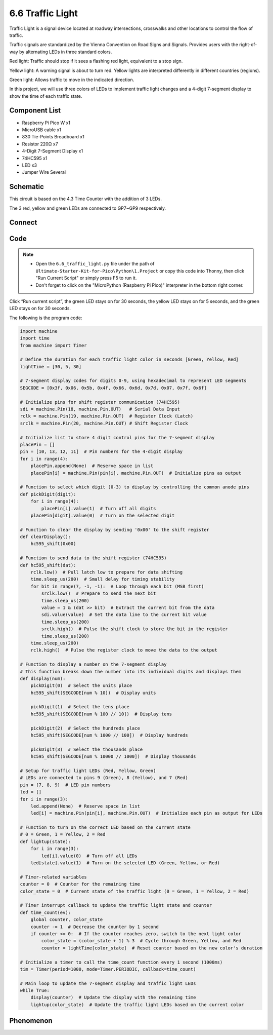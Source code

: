 6.6 Traffic Light
=========================
Traffic Light is a signal device located at roadway intersections, crosswalks and other locations to control the flow of traffic.

Traffic signals are standardized by the Vienna Convention on Road Signs and Signals. Provides users with the right-of-way by alternating LEDs in three standard colors.

Red light: Traffic should stop if it sees a flashing red light, equivalent to a stop sign.

Yellow light: A warning signal is about to turn red. Yellow lights are interpreted differently in different countries (regions).

Green light: Allows traffic to move in the indicated direction.

In this project, we will use three colors of LEDs to implement traffic light changes and a 4-digit 7-segment display to show the time of each traffic state.

Component List
^^^^^^^^^^^^^^^
- Raspberry Pi Pico W x1
- MicroUSB cable x1
- 830 Tie-Points Breadboard x1
- Resistor 220Ω x7
- 4-Digit 7-Segment Display x1
- 74HC595 x1
- LED x3
- Jumper Wire Several

Schematic
^^^^^^^^^^
.. image:: img/2.sch/6.6.png

This circuit is based on the 4.3 Time Counter with the addition of 3 LEDs.

The 3 red, yellow and green LEDs are connected to GP7~GP9 respectively.

Connect
^^^^^^^^^
.. image:: img/3.connect/6.6.png

Code
^^^^^^^
.. note::

    * Open the ``6.6_traffic_light.py`` file under the path of ``Ultimate-Starter-Kit-for-Pico\Python\1.Project`` or copy this code into Thonny, then click "Run Current Script" or simply press F5 to run it.

    * Don't forget to click on the "MicroPython (Raspberry Pi Pico)" interpreter in the bottom right corner. 

.. image:: img/4.software/6.6.png

Click “Run current script”, the green LED stays on for 30 seconds, the yellow LED stays on for 5 seconds, and the green LED stays on for 30 seconds.

The following is the program code:

.. code-block:: python

    import machine
    import time
    from machine import Timer

    # Define the duration for each traffic light color in seconds [Green, Yellow, Red]
    lightTime = [30, 5, 30]

    # 7-segment display codes for digits 0-9, using hexadecimal to represent LED segments
    SEGCODE = [0x3f, 0x06, 0x5b, 0x4f, 0x66, 0x6d, 0x7d, 0x07, 0x7f, 0x6f]

    # Initialize pins for shift register communication (74HC595)
    sdi = machine.Pin(18, machine.Pin.OUT)   # Serial Data Input
    rclk = machine.Pin(19, machine.Pin.OUT)  # Register Clock (Latch)
    srclk = machine.Pin(20, machine.Pin.OUT) # Shift Register Clock

    # Initialize list to store 4 digit control pins for the 7-segment display
    placePin = []
    pin = [10, 13, 12, 11]  # Pin numbers for the 4-digit display
    for i in range(4):
        placePin.append(None)  # Reserve space in list
        placePin[i] = machine.Pin(pin[i], machine.Pin.OUT)  # Initialize pins as output

    # Function to select which digit (0-3) to display by controlling the common anode pins
    def pickDigit(digit):
        for i in range(4):
            placePin[i].value(1)  # Turn off all digits
        placePin[digit].value(0)  # Turn on the selected digit

    # Function to clear the display by sending '0x00' to the shift register
    def clearDisplay():
        hc595_shift(0x00)

    # Function to send data to the shift register (74HC595)
    def hc595_shift(dat):
        rclk.low()  # Pull latch low to prepare for data shifting
        time.sleep_us(200)  # Small delay for timing stability
        for bit in range(7, -1, -1):  # Loop through each bit (MSB first)
            srclk.low()  # Prepare to send the next bit
            time.sleep_us(200)
            value = 1 & (dat >> bit)  # Extract the current bit from the data
            sdi.value(value)  # Set the data line to the current bit value
            time.sleep_us(200)
            srclk.high()  # Pulse the shift clock to store the bit in the register
            time.sleep_us(200)
        time.sleep_us(200)
        rclk.high()  # Pulse the register clock to move the data to the output

    # Function to display a number on the 7-segment display
    # This function breaks down the number into its individual digits and displays them
    def display(num):
        pickDigit(0)  # Select the units place
        hc595_shift(SEGCODE[num % 10])  # Display units

        pickDigit(1)  # Select the tens place
        hc595_shift(SEGCODE[num % 100 // 10])  # Display tens

        pickDigit(2)  # Select the hundreds place
        hc595_shift(SEGCODE[num % 1000 // 100])  # Display hundreds

        pickDigit(3)  # Select the thousands place
        hc595_shift(SEGCODE[num % 10000 // 1000])  # Display thousands

    # Setup for traffic light LEDs (Red, Yellow, Green)
    # LEDs are connected to pins 9 (Green), 8 (Yellow), and 7 (Red)
    pin = [7, 8, 9]  # LED pin numbers
    led = []
    for i in range(3):
        led.append(None)  # Reserve space in list
        led[i] = machine.Pin(pin[i], machine.Pin.OUT)  # Initialize each pin as output for LEDs

    # Function to turn on the correct LED based on the current state
    # 0 = Green, 1 = Yellow, 2 = Red
    def lightup(state):
        for i in range(3):
            led[i].value(0)  # Turn off all LEDs
        led[state].value(1)  # Turn on the selected LED (Green, Yellow, or Red)

    # Timer-related variables
    counter = 0  # Counter for the remaining time
    color_state = 0  # Current state of the traffic light (0 = Green, 1 = Yellow, 2 = Red)

    # Timer interrupt callback to update the traffic light state and counter
    def time_count(ev):
        global counter, color_state
        counter -= 1  # Decrease the counter by 1 second
        if counter <= 0:  # If the counter reaches zero, switch to the next light color
            color_state = (color_state + 1) % 3  # Cycle through Green, Yellow, and Red
            counter = lightTime[color_state]  # Reset counter based on the new color's duration

    # Initialize a timer to call the time_count function every 1 second (1000ms)
    tim = Timer(period=1000, mode=Timer.PERIODIC, callback=time_count)

    # Main loop to update the 7-segment display and traffic light LEDs
    while True:
        display(counter)  # Update the display with the remaining time
        lightup(color_state)  # Update the traffic light LEDs based on the current color

Phenomenon
^^^^^^^^^^^
.. video:: img/5.phenomenon/6.6.mp4
    :width: 100%